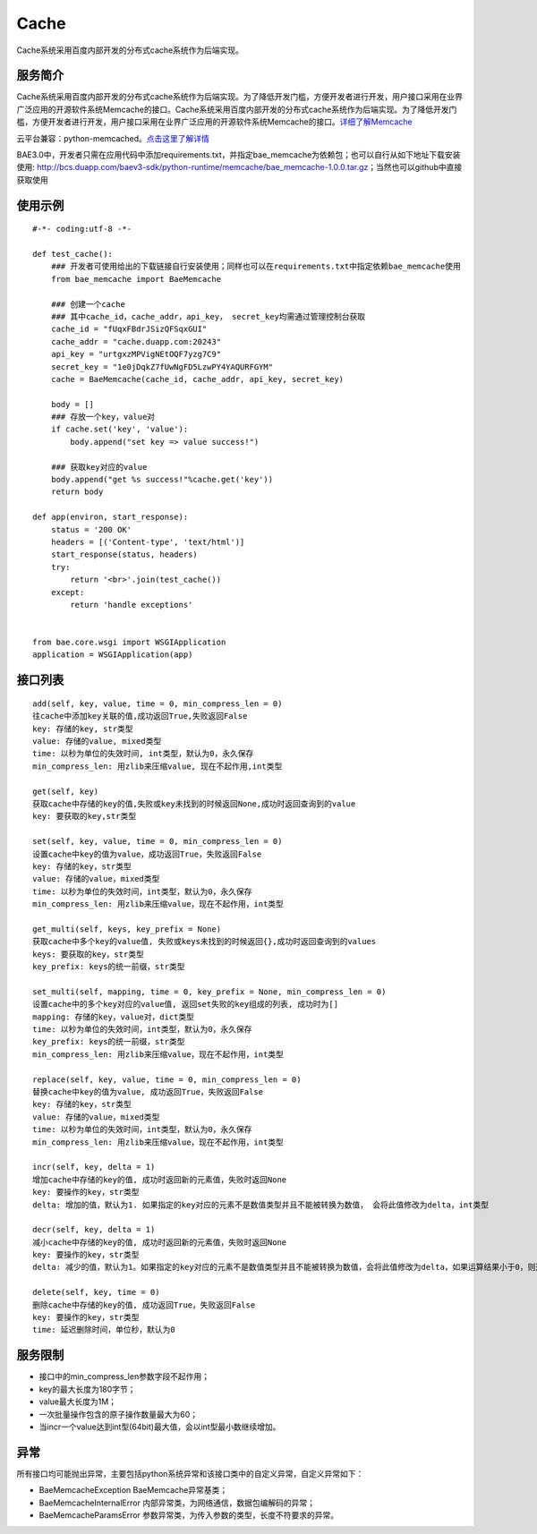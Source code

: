 Cache
=====
Cache系统采用百度内部开发的分布式cache系统作为后端实现。

服务简介
--------
Cache系统采用百度内部开发的分布式cache系统作为后端实现。为了降低开发门槛，方便开发者进行开发，用户接口采用在业界广泛应用的开源软件系统Memcache的接口。Cache系统采用百度内部开发的分布式cache系统作为后端实现。为了降低开发门槛，方便开发者进行开发，用户接口采用在业界广泛应用的开源软件系统Memcache的接口。详细了解Memcache_

云平台兼容：python-memcached。点击这里了解详情_

BAE3.0中，开发者只需在应用代码中添加requirements.txt，并指定bae_memcache为依赖包；也可以自行从如下地址下载安装使用: http://bcs.duapp.com/baev3-sdk/python-runtime/memcache/bae_memcache-1.0.0.tar.gz；当然也可以github中直接获取使用

使用示例
--------
::

    #-*- coding:utf-8 -*-
     
    def test_cache():
        ### 开发者可使用给出的下载链接自行安装使用；同样也可以在requirements.txt中指定依赖bae_memcache使用
        from bae_memcache import BaeMemcache
          
        ### 创建一个cache
        ### 其中cache_id，cache_addr，api_key， secret_key均需通过管理控制台获取
        cache_id = "fUqxFBdrJSizQFSqxGUI"
        cache_addr = "cache.duapp.com:20243"
        api_key = "urtgxzMPVigNEtOQF7yzg7C9"
        secret_key = "1e0jDqkZ7fUwNgFD5LzwPY4YAQURFGYM"
        cache = BaeMemcache(cache_id, cache_addr, api_key, secret_key)
      
        body = []
        ### 存放一个key，value对
        if cache.set('key', 'value'):
            body.append("set key => value success!")
         
        ### 获取key对应的value
        body.append("get %s success!"%cache.get('key'))
        return body
          
    def app(environ, start_response):
        status = '200 OK'
        headers = [('Content-type', 'text/html')]
        start_response(status, headers)
        try:
            return '<br>'.join(test_cache())
        except:
            return 'handle exceptions'
         
         
    from bae.core.wsgi import WSGIApplication
    application = WSGIApplication(app)

接口列表
-------------
::

   add(self, key, value, time = 0, min_compress_len = 0)
   往cache中添加key关联的值,成功返回True,失败返回False
   key: 存储的key, str类型
   value: 存储的value, mixed类型
   time: 以秒为单位的失效时间, int类型，默认为0，永久保存
   min_compress_len: 用zlib来压缩value, 现在不起作用,int类型

   get(self, key)
   获取cache中存储的key的值,失败或key未找到的时候返回None,成功时返回查询到的value
   key: 要获取的key,str类型

   set(self, key, value, time = 0, min_compress_len = 0)
   设置cache中key的值为value，成功返回True，失败返回False
   key: 存储的key，str类型
   value: 存储的value，mixed类型
   time: 以秒为单位的失效时间，int类型，默认为0，永久保存
   min_compress_len: 用zlib来压缩value，现在不起作用，int类型

   get_multi(self, keys, key_prefix = None)
   获取cache中多个key的value值, 失败或keys未找到的时候返回{},成功时返回查询到的values
   keys: 要获取的key，str类型
   key_prefix: keys的统一前缀，str类型
  
   set_multi(self, mapping, time = 0, key_prefix = None, min_compress_len = 0)
   设置cache中的多个key对应的value值, 返回set失败的key组成的列表, 成功时为[]
   mapping: 存储的key，value对，dict类型
   time: 以秒为单位的失效时间，int类型，默认为0，永久保存
   key_prefix: keys的统一前缀，str类型
   min_compress_len: 用zlib来压缩value，现在不起作用，int类型

   replace(self, key, value, time = 0, min_compress_len = 0)
   替换cache中key的值为value, 成功返回True，失败返回False
   key: 存储的key，str类型
   value: 存储的value，mixed类型
   time: 以秒为单位的失效时间，int类型，默认为0，永久保存
   min_compress_len: 用zlib来压缩value，现在不起作用，int类型    

   incr(self, key, delta = 1)
   增加cache中存储的key的值, 成功时返回新的元素值，失败时返回None
   key: 要操作的key，str类型
   delta: 增加的值，默认为1. 如果指定的key对应的元素不是数值类型并且不能被转换为数值， 会将此值修改为delta，int类型
   
   decr(self, key, delta = 1)
   减小cache中存储的key的值, 成功时返回新的元素值，失败时返回None
   key: 要操作的key，str类型
   delta: 减少的值，默认为1。如果指定的key对应的元素不是数值类型并且不能被转换为数值，会将此值修改为delta，如果运算结果小于0，则返回的结果是0

   delete(self, key, time = 0)
   删除cache中存储的key的值, 成功返回True，失败返回False
   key: 要操作的key，str类型
   time: 延迟删除时间，单位秒，默认为0

服务限制
--------

- 接口中的min_compress_len参数字段不起作用；
- key的最大长度为180字节；
- value最大长度为1M；
- 一次批量操作包含的原子操作数量最大为60；
- 当incr一个value达到int型(64bit)最大值，会以int型最小数继续增加。

异常
----
所有接口均可能抛出异常，主要包括python系统异常和该接口类中的自定义异常，自定义异常如下：

- BaeMemcacheException BaeMemcache异常基类；
- BaeMemcacheInternalError 内部异常类，为网络通信，数据包编解码的异常；
- BaeMemcacheParamsError 参数异常类，为传入参数的类型，长度不符要求的异常。

.. _详细了解Memcache: http://memcached.org/
.. _点击这里了解详情: http://www.tummy.com/Community/software/python-memcached/     
